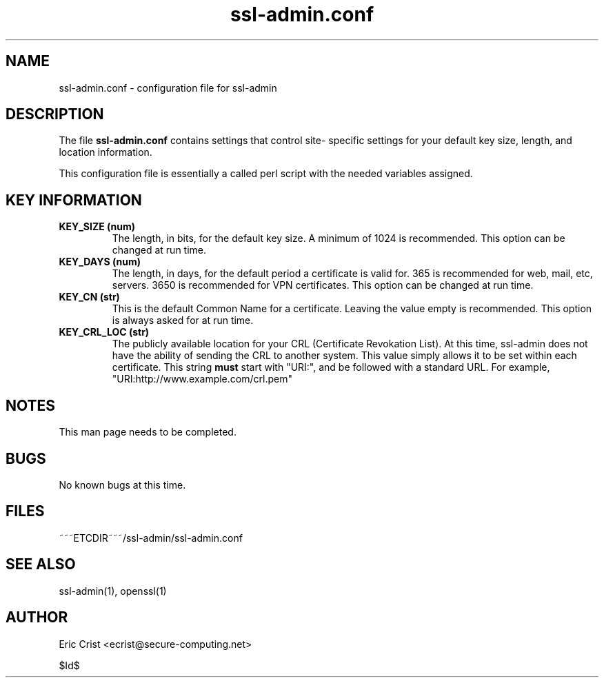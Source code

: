 .TH ssl\-admin.conf 5
.SH NAME
ssl-admin.conf \- configuration file for ssl-admin

.SH DESCRIPTION
The file \fB ssl-admin.conf\fR contains settings that control site-
specific settings for your default key size, length, and location
information.

This configuration file is essentially a called perl script with the
needed variables assigned.

.SH KEY INFORMATION
.TP 
.B KEY_SIZE (num)
The length, in bits, for the default key size. A minimum of 1024 is
recommended.  This option can be changed at run time.
.TP
.B KEY_DAYS (num)
The length, in days, for the default period a certificate is valid for.
365 is recommended for web, mail, etc, servers.  3650 is recommended for
VPN certificates.  This option can be changed at run time.
.TP
.B KEY_CN (str)
This is the default Common Name for a certificate.  Leaving the value
empty is recommended.  This option is always asked for at run time.
.TP
.B KEY_CRL_LOC (str)
The publicly available location for your CRL (Certificate Revokation 
List).  At this time, ssl-admin does not have the ability of sending the
CRL to another system.  This value simply allows it to be set within
each certificate.
This string \fBmust\fR start with "URI:", and be followed with a standard
URL. For example, "URI:http://www.example.com/crl.pem"

.SH NOTES
This man page needs to be completed.

.SH BUGS
No known bugs at this time.

.SH FILES
.T4
~~~ETCDIR~~~/ssl-admin/ssl-admin.conf

.SH "SEE ALSO"
ssl-admin(1), openssl(1)

.SH AUTHOR
Eric Crist <ecrist@secure-computing.net>

$Id$
